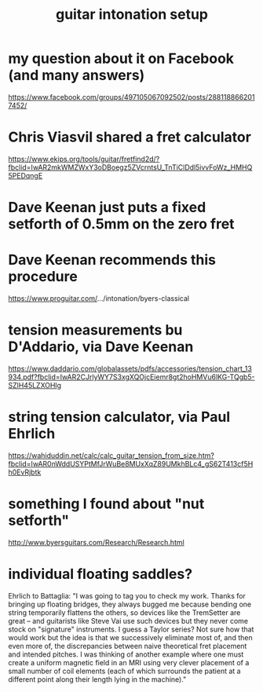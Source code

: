 :PROPERTIES:
:ID:       f53d79b9-6b3b-4d25-b747-f69344a14808
:END:
#+title: guitar intonation setup
* my question about it on Facebook (and many answers)
  https://www.facebook.com/groups/497105067092502/posts/2881188662017452/
* Chris Viasvil shared a fret calculator
  https://www.ekips.org/tools/guitar/fretfind2d/?fbclid=IwAR2mkWMZWxY3oDBoegz5ZVcrntsU_TnTiClDdl5ivvFoWz_HMHQ5PEDqngE
* Dave Keenan just puts a fixed setforth of 0.5mm on the zero fret
* Dave Keenan recommends this procedure
  https://www.proguitar.com/.../intonation/byers-classical
* tension measurements bu D'Addario, via Dave Keenan
  https://www.daddario.com/globalassets/pdfs/accessories/tension_chart_13934.pdf?fbclid=IwAR2CJrlyWY7S3xgXQOjcEiemr8gt2hoHMVu6lKG-TQgb5-SZlH45LZXOHlg
* string tension calculator, via Paul Ehrlich
  https://wahiduddin.net/calc/calc_guitar_tension_from_size.htm?fbclid=IwAR0nWddUSYPtMfJrWuBe8MUxXqZ89UMkhBLc4_gS62T413cf5Hh0EvRjbtk
* something I found about "nut setforth"
  http://www.byersguitars.com/Research/Research.html
* individual floating saddles?
  Ehrlich to Battaglia:
  "I was going to tag you to check my work. Thanks for bringing up floating bridges, they always bugged me because bending one string temporarily flattens the others, so devices like the TremSetter are great -- and guitarists like Steve Vai use such devices but they never come stock on "signature" instruments.
I guess a Taylor series? Not sure how that would work but the idea is that we successively eliminate most of, and then even more of, the discrepancies between naive theoretical fret placement and intended pitches. I was thinking of another example where one must create a uniform magnetic field in an MRI using very clever placement of a small number of coil elements (each of which surrounds the patient at a different point along their length lying in the machine)."
